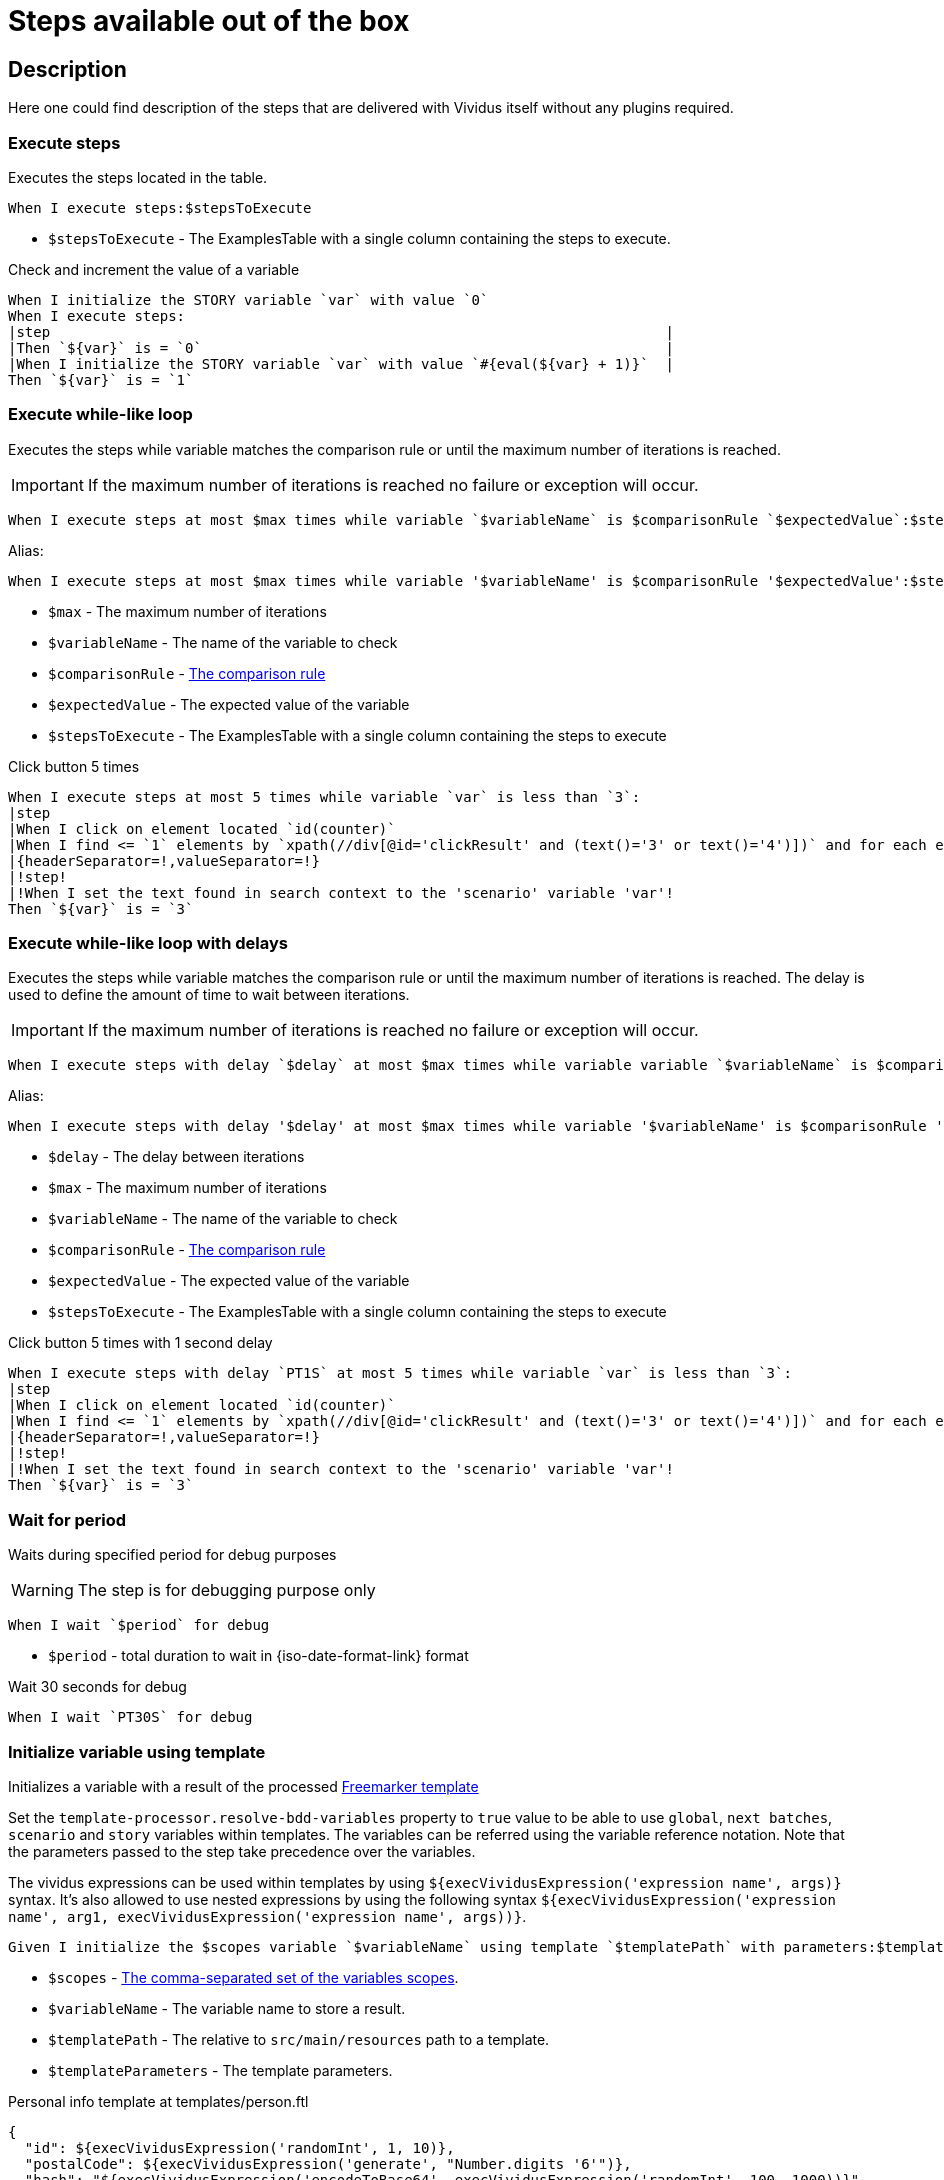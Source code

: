 = Steps available out of the box

== Description

Here one could find description of the steps that are delivered with Vividus itself without any plugins required.

=== Execute steps

Executes the steps located in the table.

[source,gherkin]
----
When I execute steps:$stepsToExecute
----

* `$stepsToExecute` - The ExamplesTable with a single column containing the steps to execute.

.Check and increment the value of a variable
[source,gherkin]
----
When I initialize the STORY variable `var` with value `0`
When I execute steps:
|step                                                                         |
|Then `${var}` is = `0`                                                       |
|When I initialize the STORY variable `var` with value `#{eval(${var} + 1)}`  |
Then `${var}` is = `1`
----

=== Execute while-like loop

Executes the steps while variable matches the comparison rule or until the maximum number of iterations is reached.

[IMPORTANT]
If the maximum number of iterations is reached no failure or exception will occur.

[source,gherkin]
----
When I execute steps at most $max times while variable `$variableName` is $comparisonRule `$expectedValue`:$stepsToExecute
----

Alias:
[source,gherkin]
----
When I execute steps at most $max times while variable '$variableName' is $comparisonRule '$expectedValue':$stepsToExecute
----

* `$max` - The maximum number of iterations
* `$variableName` - The name of the variable to check
* `$comparisonRule` - xref:parameters:comparison-rule.adoc[The comparison rule]
* `$expectedValue` - The expected value of the variable
* `$stepsToExecute` - The ExamplesTable with a single column containing the steps to execute

.Click button 5 times
[source,gherkin]
----
When I execute steps at most 5 times while variable `var` is less than `3`:
|step                                                                                                                   |
|When I click on element located `id(counter)`                                                                          |
|When I find <= `1` elements by `xpath(//div[@id='clickResult' and (text()='3' or text()='4')])` and for each element do|
|{headerSeparator=!,valueSeparator=!}                                                                                   |
|!step!                                                                                                                 |
|!When I set the text found in search context to the 'scenario' variable 'var'!                                         |
Then `${var}` is = `3`
----

=== Execute while-like loop with delays

Executes the steps while variable matches the comparison rule or until the maximum number of iterations is reached. The delay is used to define the amount of time to wait between iterations.

[IMPORTANT]
If the maximum number of iterations is reached no failure or exception will occur.

[source,gherkin]
----
When I execute steps with delay `$delay` at most $max times while variable variable `$variableName` is $comparisonRule `$expectedValue`:$stepsToExecute
----

Alias:
[source,gherkin]
----
When I execute steps with delay '$delay' at most $max times while variable '$variableName' is $comparisonRule '$expectedValue':$stepsToExecute
----

* `$delay` - The delay between iterations
* `$max` - The maximum number of iterations
* `$variableName` - The name of the variable to check
* `$comparisonRule` - xref:parameters:comparison-rule.adoc[The comparison rule]
* `$expectedValue` - The expected value of the variable
* `$stepsToExecute` - The ExamplesTable with a single column containing the steps to execute

.Click button 5 times with 1 second delay
[source,gherkin]
----
When I execute steps with delay `PT1S` at most 5 times while variable `var` is less than `3`:
|step                                                                                                                   |
|When I click on element located `id(counter)`                                                                          |
|When I find <= `1` elements by `xpath(//div[@id='clickResult' and (text()='3' or text()='4')])` and for each element do|
|{headerSeparator=!,valueSeparator=!}                                                                                   |
|!step!                                                                                                                 |
|!When I set the text found in search context to the 'scenario' variable 'var'!                                         |
Then `${var}` is = `3`
----

=== Wait for period

Waits during specified period for debug purposes

[WARNING]
The step is for debugging purpose only

[source,gherkin]
----
When I wait `$period` for debug
----

* `$period` - total duration to wait in {iso-date-format-link} format

.Wait 30 seconds for debug
[source,gherkin]
----
When I wait `PT30S` for debug
----

=== Initialize variable using template

Initializes a variable with a result of the processed https://freemarker.apache.org/docs/dgui_template_overallstructure.html[Freemarker template]

Set the `template-processor.resolve-bdd-variables` property to `true` value to be able to use `global`, `next batches`, `scenario` and `story` variables within templates. The variables can be referred using the variable reference notation. Note that the parameters passed to the step take precedence over the variables.

The vividus expressions can be used within templates by using `${execVividusExpression('expression name', args)}` syntax. It's also allowed to use nested expressions by using the following syntax `${execVividusExpression('expression name', arg1, execVividusExpression('expression name', args))}`.

[source,gherkin]
----
Given I initialize the $scopes variable `$variableName` using template `$templatePath` with parameters:$templateParameters
----

* `$scopes` - xref:commons:variables.adoc#_scopes[The comma-separated set of the variables scopes].
* `$variableName` - The variable name to store a result.
* `$templatePath` - The relative to `src/main/resources` path to a template.
* `$templateParameters` - The template parameters.

.Personal info template at templates/person.ftl
[source,json]
----
{
  "id": ${execVividusExpression('randomInt', 1, 10)},
  "postalCode": ${execVividusExpression('generate', "Number.digits '6'")},
  "hash": "${execVividusExpression('encodeToBase64', execVividusExpression('randomInt', 100, 1000))}",
  "name": "${name[0]}",
  "race": "${race[0]}",
  "age": ${age}
}
----

.Generate JSON from the personal info template
[source,gherkin]
----
When I initialize the scenario variable `age` with value `4510`
Given I initialize the scenario variable `personalInfo` using template `templates/person.ftl` with parameters:
|name     |race  |
|Dagoth Ur|Dunmer|
----

=== Assert the value matches regex

Asserts that the given value matches the specified regular expression.
The dotall mode is enabled by default: the expression `.` matches any character,
including a line terminator.

[source,gherkin]
----
Then `$value` matches `$regex`
----

* `$value` - The value to assert.
* `$regex` - https://en.wikipedia.org/wiki/Regular_expression[The regular expression].

=== Create a file

Saves the provided content to a file with the specified file path.

[source,gherkin]
----
When I create file with content `$fileContent` at path `$filePath`
----

* `$fileContent` - The content to be saved to the creating file.
* `$filePath` - The fully qualified file name including parent folders and extension (e.g. `temp/some_file.txt`).


=== Create a temporary file

Creates a temporary file with the provided content and puts its path to a variable with the specified name.
The created file will be removed upon test run completion.

[source,gherkin]
----
When I create temporary file with name `$name` and content `$content` and put path to $scopes variable `$variableName`
----

* `$name` - The logical name of the creating temporary file. For example, when `$name` is equal to `my-file.txt`, then `my-file` will be used as a prefix in the temporary file name and `.txt` - as a suffix.
* `$content` - The content to be saved to the creating temporary file.
* `$scopes` - xref:commons:variables.adoc#_scopes[The comma-separated set of the variables scopes].
* `$variableName` - The name of the variable to store the full path of the created temporary file.

If you want to use the created temporary file in further batches of the test suite as an input data, you should use https://datatracker.ietf.org/doc/html/rfc8089#appendix-A[URL with `file` protocol]

.Batch 1 - Create a temporary local file
[source,gherkin]
----
When I create temporary file with name `.table` and content `
|column|
|value |
` and put path to NEXT_BATCHES variable `examples-table-temporary-file`
----

.Batch 2 - Use the temporary file as `ExamplesTable`
[source,gherkin]
----
Then `<column>` is equal to `value`
Examples:
file:///${examples-table-temporary-file}
----


=== Compare variables

Compare the value from the first *variable* with the value from the second *variable* in accordance with the *condition*. Could compare Maps and Lists of maps using EQUAL_TO comparison rule.
Other rules will fallback to strings comparison.

INFO: The step prints the comparison results in the unified diff format for the strings with the legth more than specified in the property xref:ROOT:tests-configuration.adoc#_configuration_properties[report.text-length-diff-threshold].

WARNING: If the variables contain valid numbers than they will be converted into https://docs.oracle.com/en/java/javase/17/docs/api/java.base/java/math/BigInteger.html[BigInteger] and compared as numbers.

[source,gherkin]
----
Then `$variable1` is $comaprisonRule `$variable2`
----

* `$variable1` - The first variable.
* `$comparisonRule` - xref:parameters:comparison-rule.adoc[The comparison rule].
* `$variable1` - The second variable.


.Compare Strings
[source,gherkin]
----
Then `Duke` is != `Leto`
----

.Compare numbers
[source,gherkin]
----
Then `10` is = `10.0`
----

.Compare list of maps
[source,gherkin]
----
When I execute SQL query `SELECT * FROM test.launch_rockets WHERE name='Proton'` against `preprod` and save result to scenario variable `preprod-date`
When I execute SQL query `SELECT * FROM test.launch_rockets WHERE name='Proton'` against `prod` and save result to scenario variable `prod-data`
Then `${preprod-data}` is = `${prod-data}`
----

=== Execute steps N times

Step is designed to execute specified steps while counter with a certain limit matches a comparison rule. On each iteration the counter is increased on specified value, which is allowed to be either positive or negative. The seed value is used as a starting point for iteration. Current iteration index is available within steps to execute as `${iterationVariable}`.

[source,gherkin]
----
When I execute steps while counter is $comparisonRule `$limit` with increment `$increment` starting from `$seed`:$stepsToExecute
----

Alias:
[source,gherkin]
----
When I execute steps while counter is $comparisonRule '$limit' with increment '$increment' starting from '$seed':$stepsToExecute
----

* `$comparisonRule` - xref:parameters:comparison-rule.adoc[The comparison rule].
* `$limit` - The counter limit.
* `$increment` - The number to add to the counter on each iteration.
* `$seed` - The initial counter value.
* `$stepsToExecute` - The ExamplesTable with a single column `step` containing the steps to execute.

.Press the button four times
[source,gherkin]
----
When I execute steps while counter is less than or equal to `10` with increment `3` starting from `1`:
|step                                                                         |
|When I click on element located `By.caseSensitiveText(CLICK ME FOUR TIMES!)` |
----

.Press one button four times and press the second button from the nested step eight times
[source,gherkin]
----
When I execute steps while counter is less than or equal to `10` with increment `3` starting from `1`:
{headerSeparator=!, valueSeparator=!}
!step                                                                                      !
!When I click on element located `By.caseSensitiveText(CLICK ME FOUR TIMES)`               !
!When I execute steps while counter is less than '2' with increment '1' starting from '0': !
!|step                                                                                    |!
!|When I click on element located `By.caseSensitiveText(CLICK ME EIGHT TIMES)`            |!
----

=== Execute steps if a condition is true

Steps designed to execute specified steps if result of a condition is true.

[source,gherkin]
----
When the condition `$condition` is true I do$stepsToExecute
----

Alias:
[source,gherkin]
----
When the condition '$condition' is true I do$stepsToExecute
----

* `$condition` - The verifiable condition.
  If result of the `$condition` is `true` - performs all specified steps. No steps will be performed if result of the `$condition` `false` or contains any non-boolean value.
* `$stepsToExecute` - The ExamplesTable with a single column `step` containing the steps to execute if the result of the `$condition` is true.

.Click on the element if parent element is found
[source,gherkin]
----
When I save number of elements located `By.xpath(//*[@class='outerElement'])` to SCENARIO variable `numberOfOuterElements`
When the condition `#{eval(${numberOfOuterElements} == 1)}` is true I do
|step                                                                   |
|When I click on element located `By.xpath(//*[@class='innerElement'])` |
----

.Click on the element if parent element is found and the element itself is presented on the page
[source,gherkin]
----
When I save number of elements located `By.xpath(//*[@class='outerElement'])` to SCENARIO variable `numberOfOuterElements`
When the condition `#{eval(${numberOfOuterElements} == 1)}` is true I do
{headerSeparator=!, valueSeparator=!}
!step                                                                                                                       !
!When I save number of elements located `By.xpath(//*[@class='innerElement'])` to SCENARIO variable `numberOfInnerElements` !
!When the condition '#{eval(${numberOfInnerElements} == 1)}' is true I do                                                   !
!|step                                                                                                                     |!
!|When I click on element located `By.xpath(//*[@class='innerElement'])`                                                   |!
----

=== Execute steps if a variable is not set

Execute steps if the variable with specified name is not set into context.

[source,gherkin]
----
When variable `$name` is not set I do:$stepsToExecute
----

Alias:
[source,gherkin]
----
When variable '$name' is not set I do:$stepsToExecute
----

* `$name` - The variable name to check.
* `$stepsToExecute` - The ExamplesTable with a single column `step` containing the steps to execute if variable `$name` is not set.

.Initialize variable `token` if it is not already initialized
[source,gherkin]
----
When variable `token` is not set I do:
|step                                                                                                 |
|When I initialize the STORY variable `token` with value `eyJzdWIiOiIxMjM0NTY3ODkwIiwibmFtZSIiwiq46g` |
----

.Initialize variable `token` if it is not already initialized and additionally `api-key` in the nested step
[source,gherkin]
----
When variable `token` is not set I do:
{headerSeparator=!, valueSeparator=!}
!step                                                                                                 !
!When I initialize the STORY variable `token` with value `eyJzdWIiOiIxMjM0NTY3ODkwIiwibmFtZSIiwiq46g` !
!When variable 'api-key' is not set I do:                                                             !
!|step                                                                                                |!
!|When I initialize the STORY variable `api-key` with value `as38der4535fdERAnA443mIlb`               |!
----
